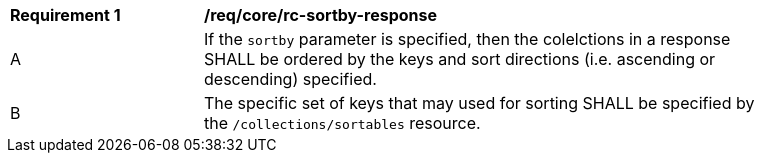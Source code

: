 [[req_sorting_sortby-response]]
[width="90%",cols="2,6a"]
|===
^|*Requirement {counter:req-id}* |*/req/core/rc-sortby-response*
^|A |If the `sortby` parameter is specified, then the colelctions in a response SHALL be ordered by the keys and sort directions (i.e. ascending or descending) specified.
^|B |The specific set of keys that may used for sorting SHALL be specified by the `/collections/sortables` resource.
|===

